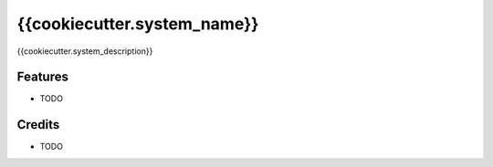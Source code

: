 ============
{{cookiecutter.system_name}}
============






{{cookiecutter.system_description}}



Features
--------

* TODO

Credits
-------

* TODO

